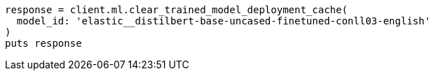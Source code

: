[source, ruby]
----
response = client.ml.clear_trained_model_deployment_cache(
  model_id: 'elastic__distilbert-base-uncased-finetuned-conll03-english'
)
puts response
----
